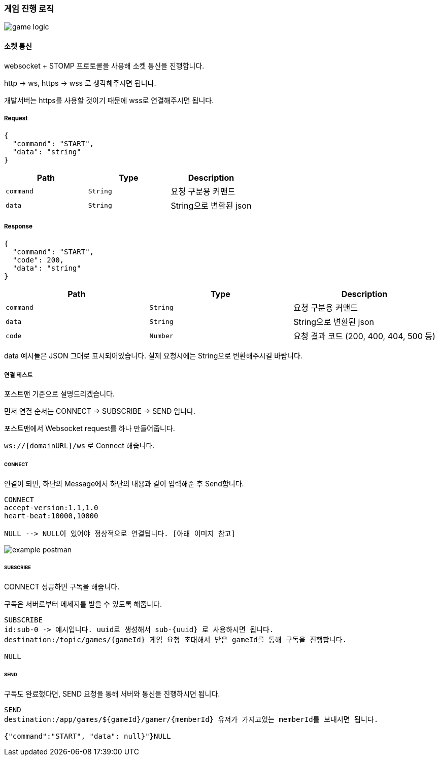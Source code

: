 === 게임 진행 로직

image::./images/game_logic.png[]

==== 소켓 통신
websocket + STOMP 프로토콜을 사용해 소켓 통신을 진행합니다.

http -> ws, https -> wss 로 생각해주시면 됩니다.

개발서버는 https를 사용할 것이기 때문에 wss로 연결해주시면 됩니다.

===== Request
[source,json,options="nowrap"]
----
{
  "command": "START",
  "data": "string"
}
----

|===
|Path|Type|Description

|`+command+`
|`+String+`
|요청 구분용 커맨드

|`+data+`
|`+String+`
|String으로 변환된 json

|===

===== Response
[source,json,options="nowrap"]
----
{
  "command": "START",
  "code": 200,
  "data": "string"
}
----

|===
|Path|Type|Description

|`+command+`
|`+String+`
|요청 구분용 커맨드

|`+data+`
|`+String+`
|String으로 변환된 json

|`+code+`
|`+Number+`
|요청 결과 코드 (200, 400, 404, 500 등)

|===

data 예시들은 JSON 그대로 표시되어있습니다. 실제 요청시에는 String으로 변환해주시길 바랍니다.

===== 연결 테스트
포스트맨 기준으로 설명드리겠습니다.

먼저 연결 순서는 CONNECT -> SUBSCRIBE -> SEND 입니다.

포스트맨에서 Websocket request를 하나 만들어줍니다.

`+ws://{domainURL}/ws+` 로 Connect 해줍니다.

====== CONNECT
연결이 되면, 하단의 Message에서 하단의 내용과 같이 입력해준 후 Send합니다.
[source,md,options="nowrap"]
----
CONNECT
accept-version:1.1,1.0
heart-beat:10000,10000

NULL --> NULL이 있어야 정상적으로 연결됩니다. [아래 이미지 참고]

----
image::./images/example_postman.png[]

====== SUBSCRIBE
CONNECT 성공하면 구독을 해줍니다.

구독은 서버로부터 메세지를 받을 수 있도록 해줍니다.
[source,md,options="nowrap"]
----
SUBSCRIBE
id:sub-0 -> 예시입니다. uuid로 생성해서 sub-{uuid} 로 사용하시면 됩니다.
destination:/topic/games/{gameId} 게임 요청 초대해서 받은 gameId를 통해 구독을 진행합니다.

NULL
----

====== SEND
구독도 완료했다면, SEND 요청을 통해 서버와 통신을 진행하시면 됩니다.
[source,md,options="nowrap"]
----
SEND
destination:/app/games/${gameId}/gamer/{memberId} 유저가 가지고있는 memberId를 보내시면 됩니다.

{"command":"START", "data": null}"}NULL
----